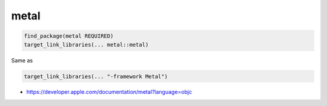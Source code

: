 .. spelling::

    metal

.. _pkg.metal:

metal
=====

.. code-block:: cmake

    find_package(metal REQUIRED)
    target_link_libraries(... metal::metal)

Same as

.. code-block:: cmake

    target_link_libraries(... "-framework Metal")

-  https://developer.apple.com/documentation/metal?language=objc
